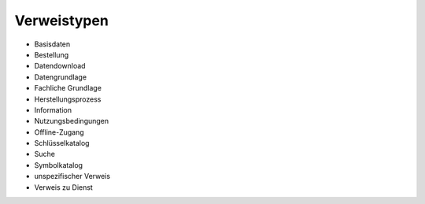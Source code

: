 
Verweistypen
============

- Basisdaten
- Bestellung
- Datendownload
- Datengrundlage
- Fachliche Grundlage
- Herstellungsprozess
- Information
- Nutzungsbedingungen
- Offline-Zugang
- Schlüsselkatalog
- Suche
- Symbolkatalog
- unspezifischer Verweis
- Verweis zu Dienst
